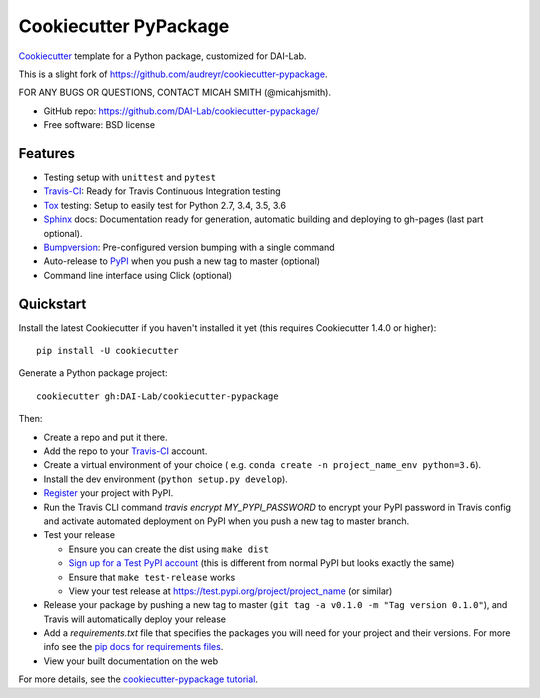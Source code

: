 ======================
Cookiecutter PyPackage
======================

Cookiecutter_ template for a Python package, customized for DAI-Lab.

This is a slight fork of https://github.com/audreyr/cookiecutter-pypackage.

FOR ANY BUGS OR QUESTIONS, CONTACT MICAH SMITH (@micahjsmith).

* GitHub repo: https://github.com/DAI-Lab/cookiecutter-pypackage/
* Free software: BSD license

Features
--------

* Testing setup with ``unittest`` and ``pytest``
* Travis-CI_: Ready for Travis Continuous Integration testing
* Tox_ testing: Setup to easily test for Python 2.7, 3.4, 3.5, 3.6
* Sphinx_ docs: Documentation ready for generation, automatic building and deploying to gh-pages (last part optional).
* Bumpversion_: Pre-configured version bumping with a single command
* Auto-release to PyPI_ when you push a new tag to master (optional)
* Command line interface using Click (optional)

Quickstart
----------

Install the latest Cookiecutter if you haven't installed it yet (this requires
Cookiecutter 1.4.0 or higher)::

    pip install -U cookiecutter

Generate a Python package project::

    cookiecutter gh:DAI-Lab/cookiecutter-pypackage

Then:

* Create a repo and put it there.
* Add the repo to your Travis-CI_ account.
* Create a virtual environment of your choice ( e.g. ``conda create -n project_name_env python=3.6``).
* Install the dev environment (``python setup.py develop``).
* Register_ your project with PyPI.
* Run the Travis CLI command `travis encrypt MY_PYPI_PASSWORD` to encrypt your PyPI password in Travis config
  and activate automated deployment on PyPI when you push a new tag to master branch.
* Test your release

  * Ensure you can create the dist using ``make dist``
  * `Sign up for a Test PyPI account`_ (this is different from normal PyPI but
    looks exactly the same)
  * Ensure that ``make test-release`` works
  * View your test release at https://test.pypi.org/project/project_name (or
    similar)

* Release your package by pushing a new tag to master (``git tag -a v0.1.0 -m "Tag version 0.1.0"``), and Travis will automatically deploy your release
* Add a `requirements.txt` file that specifies the packages you will need for
  your project and their versions. For more info see the `pip docs for requirements files`_.
* View your built documentation on the web

For more details, see the `cookiecutter-pypackage tutorial`_.

.. _`pip docs for requirements files`: https://pip.pypa.io/en/stable/user_guide/#requirements-files
.. _`Sign up for a Test PyPI account`: https://test.pypi.org/account/register/
.. _Register: https://packaging.python.org/distributing/#register-your-project
.. _`cookiecutter-pypackage tutorial`: https://cookiecutter-pypackage.readthedocs.io/en/latest/tutorial.html
.. _Cookiecutter: https://github.com/DAI-Lab/cookiecutter
.. _Travis-CI: http://travis-ci.org/
.. _Tox: http://testrun.org/tox/
.. _Sphinx: http://sphinx-doc.org/
.. _Bumpversion: https://github.com/peritus/bumpversion
.. _PyPi: https://pypi.python.org/pypi
